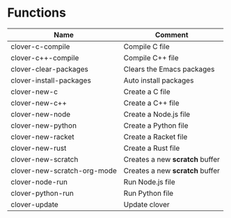 * Functions

|---------------------------+------------------------------|
|Name                       |Comment                       |
|---------------------------+------------------------------|
|clover-c-compile           |Compile C file                |
|clover-c++-compile         |Compile C++ file              |
|clover-clear-packages      |Clears the Emacs packages     |
|clover-install-packages    |Auto install packages         |
|clover-new-c               |Create a C file               |
|clover-new-c++             |Create a C++ file             |
|clover-new-node            |Create a Node.js file         |
|clover-new-python          |Create a Python file          |
|clover-new-racket          |Create a Racket file          |
|clover-new-rust            |Create a Rust file            |
|clover-new-scratch         |Creates a new *scratch* buffer|
|clover-new-scratch-org-mode|Creates a new *scratch* buffer|
|clover-node-run            |Run Node.js file              |
|clover-python-run          |Run Python file               |
|clover-update              |Update clover                 |
|---------------------------+------------------------------|
